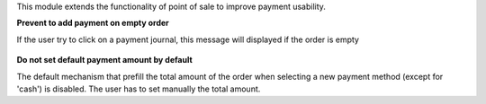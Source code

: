 This module extends the functionality of point of sale to improve
payment usability.

**Prevent to add payment on empty order**

If the user try to click on a payment journal, this message will displayed
if the order is empty

.. figure:: ../static/description/pos_error_add_payment_empty_order.png

**Do not set default payment amount by default**

The default mechanism that prefill the total amount of the order when
selecting a new payment method (except for 'cash') is disabled. The
user has to set manually the total amount.

 
